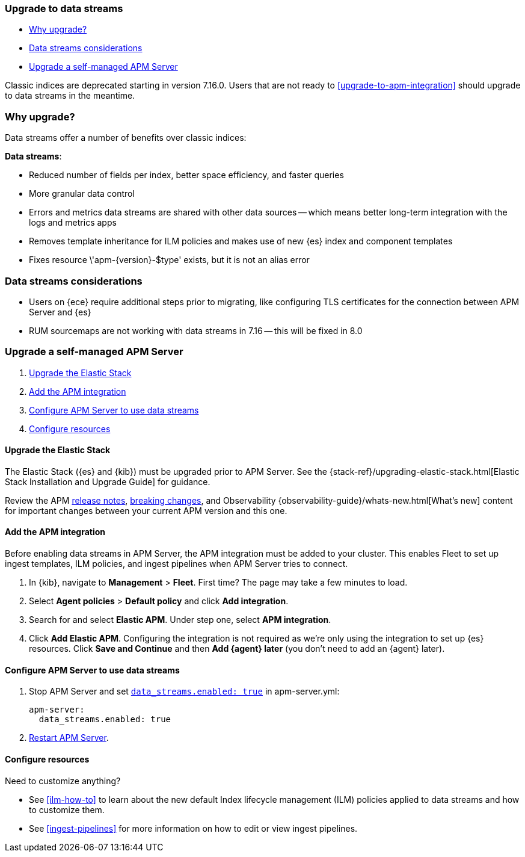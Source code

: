 [[upgrade-to-data-streams]]
=== Upgrade to data streams

* <<why-upgrade-to-data-streams>>
* <<considerations-data-streams>>
* <<apm-data-streams-upgrade-steps>>

Classic indices are deprecated starting in version 7.16.0.
Users that are not ready to <<upgrade-to-apm-integration>> should
upgrade to data streams in the meantime.

[discrete]
[[why-upgrade-to-data-streams]]
=== Why upgrade?

Data streams offer a number of benefits over classic indices:

**Data streams**:

* Reduced number of fields per index, better space efficiency, and faster queries
* More granular data control
* Errors and metrics data streams are shared with other data sources -- which means better long-term integration with the logs and metrics apps
* Removes template inheritance for ILM policies and makes use of new {es} index and component templates
* Fixes +resource \'apm-{version}-$type' exists, but it is not an alias+ error

[discrete]
[[considerations-data-streams]]
=== Data streams considerations

* Users on {ece} require additional steps prior to migrating, like configuring TLS certificates for the connection between APM Server and {es}
* RUM sourcemaps are not working with data streams in 7.16 -- this will be fixed in 8.0

[discrete]
[[apm-data-streams-upgrade-steps]]
=== Upgrade a self-managed APM Server

. <<apm-data-streams-upgrade-1>>
. <<apm-data-streams-upgrade-2>>
. <<apm-data-streams-upgrade-3>>
. <<apm-data-streams-upgrade-4>>

[discrete]
[[apm-data-streams-upgrade-1]]
==== Upgrade the Elastic Stack

The Elastic Stack ({es} and {kib}) must be upgraded prior to APM Server.
See the {stack-ref}/upgrading-elastic-stack.html[Elastic Stack Installation and Upgrade Guide] for guidance.

Review the APM <<release-notes,release notes>>, <<apm-breaking,breaking changes>>,
and Observability {observability-guide}/whats-new.html[What's new] content for important changes between
your current APM version and this one.

[discrete]
[[apm-data-streams-upgrade-2]]
==== Add the APM integration

Before enabling data streams in APM Server, the APM integration must be added to your cluster.
This enables Fleet to set up ingest templates, ILM policies,
and ingest pipelines when APM Server tries to connect.

. In {kib}, navigate to **Management** > **Fleet**.
First time? The page may take a few minutes to load.

. Select **Agent policies** > **Default policy** and click **Add integration**.

. Search for and select **Elastic APM**. Under step one, select **APM integration**.

. Click **Add Elastic APM**. Configuring the integration is not required as we're only using the integration to set up {es} resources. Click **Save and Continue** and then **Add {agent} later** (you don't need to add an {agent} later).

[discrete]
[[apm-data-streams-upgrade-3]]
==== Configure APM Server to use data streams

. Stop APM Server and set <<_configuration_options_data_streams,`data_streams.enabled: true`>> in apm-server.yml:
+
[source,yaml]
----
apm-server:
  data_streams.enabled: true
----

. <<apm-server-starting,Restart APM Server>>.

[discrete]
[[apm-data-streams-upgrade-4]]
==== Configure resources

Need to customize anything?

* See <<ilm-how-to>> to learn about the new default Index lifecycle management (ILM) policies applied to data streams and how to customize them.
* See <<ingest-pipelines>> for more information on how to edit or view ingest pipelines.
